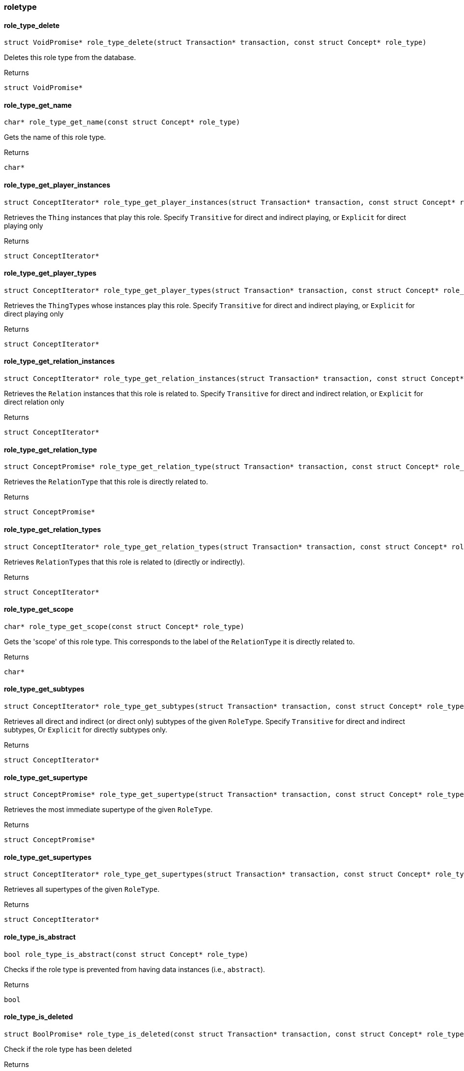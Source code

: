 [#_methods__schema__roletype]
=== roletype

[#_role_type_delete]
==== role_type_delete

[source,cpp]
----
struct VoidPromise* role_type_delete(struct Transaction* transaction, const struct Concept* role_type)
----



Deletes this role type from the database.

[caption=""]
.Returns
`struct VoidPromise*`

[#_role_type_get_name]
==== role_type_get_name

[source,cpp]
----
char* role_type_get_name(const struct Concept* role_type)
----



Gets the name of this role type.

[caption=""]
.Returns
`char*`

[#_role_type_get_player_instances]
==== role_type_get_player_instances

[source,cpp]
----
struct ConceptIterator* role_type_get_player_instances(struct Transaction* transaction, const struct Concept* role_type, enum Transitivity transitivity)
----



Retrieves the ``Thing`` instances that play this role. Specify ``Transitive`` for direct and indirect playing, or ``Explicit`` for direct playing only

[caption=""]
.Returns
`struct ConceptIterator*`

[#_role_type_get_player_types]
==== role_type_get_player_types

[source,cpp]
----
struct ConceptIterator* role_type_get_player_types(struct Transaction* transaction, const struct Concept* role_type, enum Transitivity transitivity)
----



Retrieves the ``ThingType``s whose instances play this role. Specify ``Transitive`` for direct and indirect playing, or ``Explicit`` for direct playing only

[caption=""]
.Returns
`struct ConceptIterator*`

[#_role_type_get_relation_instances]
==== role_type_get_relation_instances

[source,cpp]
----
struct ConceptIterator* role_type_get_relation_instances(struct Transaction* transaction, const struct Concept* role_type, enum Transitivity transitivity)
----



Retrieves the ``Relation`` instances that this role is related to. Specify ``Transitive`` for direct and indirect relation, or ``Explicit`` for direct relation only

[caption=""]
.Returns
`struct ConceptIterator*`

[#_role_type_get_relation_type]
==== role_type_get_relation_type

[source,cpp]
----
struct ConceptPromise* role_type_get_relation_type(struct Transaction* transaction, const struct Concept* role_type)
----



Retrieves the ``RelationType`` that this role is directly related to.

[caption=""]
.Returns
`struct ConceptPromise*`

[#_role_type_get_relation_types]
==== role_type_get_relation_types

[source,cpp]
----
struct ConceptIterator* role_type_get_relation_types(struct Transaction* transaction, const struct Concept* role_type)
----



Retrieves ``RelationType``s that this role is related to (directly or indirectly).

[caption=""]
.Returns
`struct ConceptIterator*`

[#_role_type_get_scope]
==== role_type_get_scope

[source,cpp]
----
char* role_type_get_scope(const struct Concept* role_type)
----



Gets the 'scope' of this role type. This corresponds to the label of the ``RelationType`` it is directly related to.

[caption=""]
.Returns
`char*`

[#_role_type_get_subtypes]
==== role_type_get_subtypes

[source,cpp]
----
struct ConceptIterator* role_type_get_subtypes(struct Transaction* transaction, const struct Concept* role_type, enum Transitivity transitivity)
----



Retrieves all direct and indirect (or direct only) subtypes of the given ``RoleType``. Specify ``Transitive`` for direct and indirect subtypes, Or ``Explicit`` for directly subtypes only.

[caption=""]
.Returns
`struct ConceptIterator*`

[#_role_type_get_supertype]
==== role_type_get_supertype

[source,cpp]
----
struct ConceptPromise* role_type_get_supertype(struct Transaction* transaction, const struct Concept* role_type)
----



Retrieves the most immediate supertype of the given ``RoleType``.

[caption=""]
.Returns
`struct ConceptPromise*`

[#_role_type_get_supertypes]
==== role_type_get_supertypes

[source,cpp]
----
struct ConceptIterator* role_type_get_supertypes(struct Transaction* transaction, const struct Concept* role_type)
----



Retrieves all supertypes of the given ``RoleType``.

[caption=""]
.Returns
`struct ConceptIterator*`

[#_role_type_is_abstract]
==== role_type_is_abstract

[source,cpp]
----
bool role_type_is_abstract(const struct Concept* role_type)
----



Checks if the role type is prevented from having data instances (i.e., ``abstract``).

[caption=""]
.Returns
`bool`

[#_role_type_is_deleted]
==== role_type_is_deleted

[source,cpp]
----
struct BoolPromise* role_type_is_deleted(const struct Transaction* transaction, const struct Concept* role_type)
----



Check if the role type has been deleted

[caption=""]
.Returns
`struct BoolPromise*`

[#_role_type_is_root]
==== role_type_is_root

[source,cpp]
----
bool role_type_is_root(const struct Concept* role_type)
----



Checks if the role type is the root role type, ""relation:role""

[caption=""]
.Returns
`bool`

[#_role_type_set_label]
==== role_type_set_label

[source,cpp]
----
struct VoidPromise* role_type_set_label(struct Transaction* transaction, const struct Concept* role_type, const char* new_label)
----



Renames the label of the type. The new label must remain unique in the hierarchy of a relation type.

[caption=""]
.Returns
`struct VoidPromise*`

